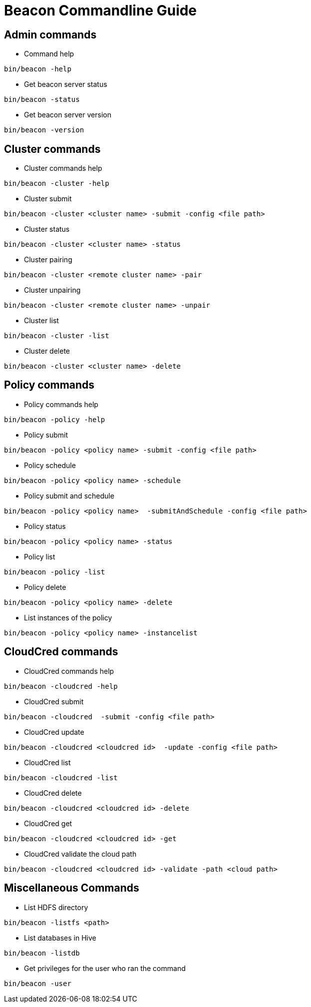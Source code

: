 //<!--
// Copyright  (c) 2016-2017, Hortonworks Inc.  All rights reserved.
//
// Except as expressly permitted in a written agreement between you or your
// company and Hortonworks, Inc. or an authorized affiliate or partner
// thereof, any use, reproduction, modification, redistribution, sharing,
// lending or other exploitation of all or any part of the contents of this
// software is strictly prohibited.
//-->

Beacon Commandline Guide
========================

Admin commands
--------------

* Command help
----------------------------------------------
bin/beacon -help
----------------------------------------------

* Get beacon server status
----------------------------------------------
bin/beacon -status
----------------------------------------------

* Get beacon server version
----------------------------------------------
bin/beacon -version
----------------------------------------------

Cluster commands
-----------------

* Cluster commands help
----------------------------------------------
bin/beacon -cluster -help
----------------------------------------------

* Cluster submit
----------------------------------------------
bin/beacon -cluster <cluster name> -submit -config <file path>
----------------------------------------------

* Cluster status
----------------------------------------------
bin/beacon -cluster <cluster name> -status
----------------------------------------------

* Cluster pairing
----------------------------------------------
bin/beacon -cluster <remote cluster name> -pair
----------------------------------------------

* Cluster unpairing
----------------------------------------------
bin/beacon -cluster <remote cluster name> -unpair
----------------------------------------------

* Cluster list
----------------------------------------------
bin/beacon -cluster -list
----------------------------------------------

* Cluster delete
----------------------------------------------
bin/beacon -cluster <cluster name> -delete
----------------------------------------------

Policy commands
----------------

* Policy commands help
----------------------------------------------
bin/beacon -policy -help
----------------------------------------------

* Policy submit
----------------------------------------------
bin/beacon -policy <policy name> -submit -config <file path>
----------------------------------------------

* Policy schedule
----------------------------------------------
bin/beacon -policy <policy name> -schedule
----------------------------------------------

* Policy submit and schedule
----------------------------------------------
bin/beacon -policy <policy name>  -submitAndSchedule -config <file path>
----------------------------------------------

* Policy status
----------------------------------------------
bin/beacon -policy <policy name> -status
----------------------------------------------

* Policy list
----------------------------------------------
bin/beacon -policy -list
----------------------------------------------

* Policy delete
----------------------------------------------
bin/beacon -policy <policy name> -delete
----------------------------------------------

* List instances of the policy
----------------------------------------------
bin/beacon -policy <policy name> -instancelist
----------------------------------------------

CloudCred commands
------------------

* CloudCred commands help
----------------------------------------------
bin/beacon -cloudcred -help
----------------------------------------------

* CloudCred submit
----------------------------------------------
bin/beacon -cloudcred  -submit -config <file path>
----------------------------------------------

* CloudCred update
----------------------------------------------
bin/beacon -cloudcred <cloudcred id>  -update -config <file path>
----------------------------------------------

* CloudCred list
----------------------------------------------
bin/beacon -cloudcred -list
----------------------------------------------

* CloudCred delete
----------------------------------------------
bin/beacon -cloudcred <cloudcred id> -delete
----------------------------------------------

* CloudCred get
----------------------------------------------
bin/beacon -cloudcred <cloudcred id> -get
----------------------------------------------

* CloudCred validate the cloud path
----------------------------------------------
bin/beacon -cloudcred <cloudcred id> -validate -path <cloud path>
----------------------------------------------

Miscellaneous Commands
-----------------------
* List HDFS directory
----------------------------------------------
bin/beacon -listfs <path>
----------------------------------------------

* List databases in Hive
----------------------------------------------
bin/beacon -listdb
----------------------------------------------

* Get privileges for the user who ran the command
----------------------------------------------
bin/beacon -user
----------------------------------------------


